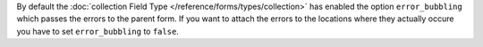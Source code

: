 .. tip::

By default the :doc:`collection Field Type </reference/forms/types/collection>` has enabled  the option ``error_bubbling``
which passes the errors to the parent form. If you want to attach the errors
to the locations where they actually occure you have to set ``error_bubbling``
to ``false``.